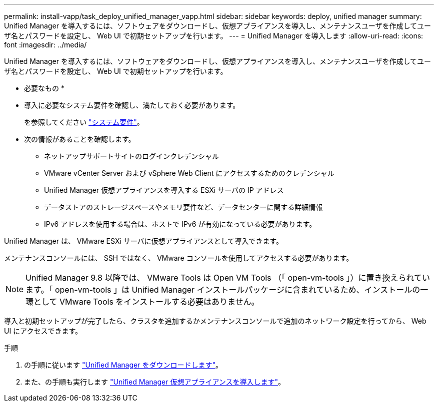 ---
permalink: install-vapp/task_deploy_unified_manager_vapp.html 
sidebar: sidebar 
keywords: deploy, unified manager 
summary: Unified Manager を導入するには、ソフトウェアをダウンロードし、仮想アプライアンスを導入し、メンテナンスユーザを作成してユーザ名とパスワードを設定し、 Web UI で初期セットアップを行います。 
---
= Unified Manager を導入します
:allow-uri-read: 
:icons: font
:imagesdir: ../media/


[role="lead"]
Unified Manager を導入するには、ソフトウェアをダウンロードし、仮想アプライアンスを導入し、メンテナンスユーザを作成してユーザ名とパスワードを設定し、 Web UI で初期セットアップを行います。

* 必要なもの *

* 導入に必要なシステム要件を確認し、満たしておく必要があります。
+
を参照してください link:concept_requirements_for_installing_unified_manager.html["システム要件"]。

* 次の情報があることを確認します。
+
** ネットアップサポートサイトのログインクレデンシャル
** VMware vCenter Server および vSphere Web Client にアクセスするためのクレデンシャル
** Unified Manager 仮想アプライアンスを導入する ESXi サーバの IP アドレス
** データストアのストレージスペースやメモリ要件など、データセンターに関する詳細情報
** IPv6 アドレスを使用する場合は、ホストで IPv6 が有効になっている必要があります。




Unified Manager は、 VMware ESXi サーバに仮想アプライアンスとして導入できます。

メンテナンスコンソールには、 SSH ではなく、 VMware コンソールを使用してアクセスする必要があります。

[NOTE]
====
Unified Manager 9.8 以降では、 VMware Tools は Open VM Tools （「 open-vm-tools 」）に置き換えられています。「 open-vm-tools 」は Unified Manager インストールパッケージに含まれているため、インストールの一環として VMware Tools をインストールする必要はありません。

====
導入と初期セットアップが完了したら、クラスタを追加するかメンテナンスコンソールで追加のネットワーク設定を行ってから、 Web UI にアクセスできます。

.手順
. の手順に従います link:task_download_unified_manager_ova_file.html["Unified Manager をダウンロードします"]。
. また、の手順も実行します link:task_deploy_unified_manager_virtual_appliance_vapp.html["Unified Manager 仮想アプライアンスを導入します"]。

